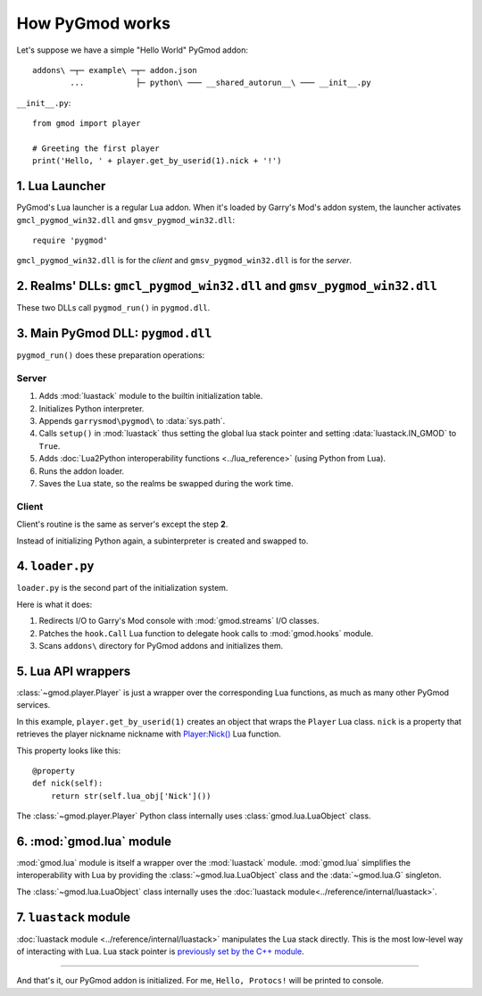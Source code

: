 How PyGmod works
=================

Let's suppose we have a simple "Hello World" PyGmod addon::

    addons\ ─┬─ example\ ─┬─ addon.json
            ...           ├─ python\ ─── __shared_autorun__\ ─── __init__.py

``__init__.py``::

    from gmod import player

    # Greeting the first player
    print('Hello, ' + player.get_by_userid(1).nick + '!')

1. Lua Launcher
---------------

PyGmod's Lua launcher is a regular Lua addon.
When it's loaded by Garry's Mod's addon system, the launcher activates
``gmcl_pygmod_win32.dll`` and ``gmsv_pygmod_win32.dll``::

    require 'pygmod'

``gmcl_pygmod_win32.dll`` is for the *client* and ``gmsv_pygmod_win32.dll`` is for the *server*.

2. Realms' DLLs: ``gmcl_pygmod_win32.dll`` and ``gmsv_pygmod_win32.dll``
--------------------------------------------------------------------------

These two DLLs call ``pygmod_run()`` in ``pygmod.dll``.

3. Main PyGmod DLL: ``pygmod.dll``
------------------------------------

``pygmod_run()`` does these preparation operations:

Server
^^^^^^

.. _server_cpp_module_routine:

#. Adds :mod:`luastack` module to the builtin initialization table.
#. Initializes Python interpreter.
#. Appends ``garrysmod\pygmod\`` to :data:`sys.path`.
#. Calls ``setup()`` in :mod:`luastack` thus setting the global lua stack pointer
   and setting :data:`luastack.IN_GMOD` to ``True``.
#. Adds :doc:`Lua2Python interoperability functions <../lua_reference>` (using Python from Lua).
#. Runs the addon loader.
#. Saves the Lua state, so the realms be swapped during the work time.

Client
^^^^^^

Client's routine is the same as server's except the step **2**.

Instead of initializing Python again, a subinterpreter is created and swapped to.

4. ``loader.py``
----------------

``loader.py`` is the second part of the initialization system.

Here is what it does:

#. Redirects I/O to Garry's Mod console with :mod:`gmod.streams` I/O classes.
#. Patches the ``hook.Call`` Lua function to delegate hook calls to :mod:`gmod.hooks` module.
#. Scans ``addons\`` directory for PyGmod addons and initializes them.

5. Lua API wrappers
-------------------

:class:`~gmod.player.Player` is just a wrapper over the corresponding Lua functions,
as much as many other PyGmod services.

In this example, ``player.get_by_userid(1)`` creates an object that wraps the ``Player`` Lua class.
``nick`` is a property that retrieves the player nickname nickname with
`Player:Nick() <http://wiki.garrysmod.com/page/Player/Nick>`_ Lua function.

This property looks like this::

    @property
    def nick(self):
        return str(self.lua_obj['Nick']())

The :class:`~gmod.player.Player` Python class internally uses :class:`gmod.lua.LuaObject` class.

6. :mod:`gmod.lua` module
-------------------------

:mod:`gmod.lua` module is itself a wrapper over the :mod:`luastack` module.
:mod:`gmod.lua` simplifies the interoperability with Lua
by providing the :class:`~gmod.lua.LuaObject` class and the :data:`~gmod.lua.G` singleton.

The :class:`~gmod.lua.LuaObject` class internally uses the :doc:`luastack module<../reference/internal/luastack>`.

7. ``luastack`` module
----------------------

:doc:`luastack module <../reference/internal/luastack>` manipulates the Lua stack directly.
This is the most low-level way of interacting with Lua.
Lua stack pointer is `previously set by the C++ module <server_cpp_module_routine>`_.

======

And that's it, our PyGmod addon is initialized. For me, ``Hello, Protocs!`` will be printed to console.
